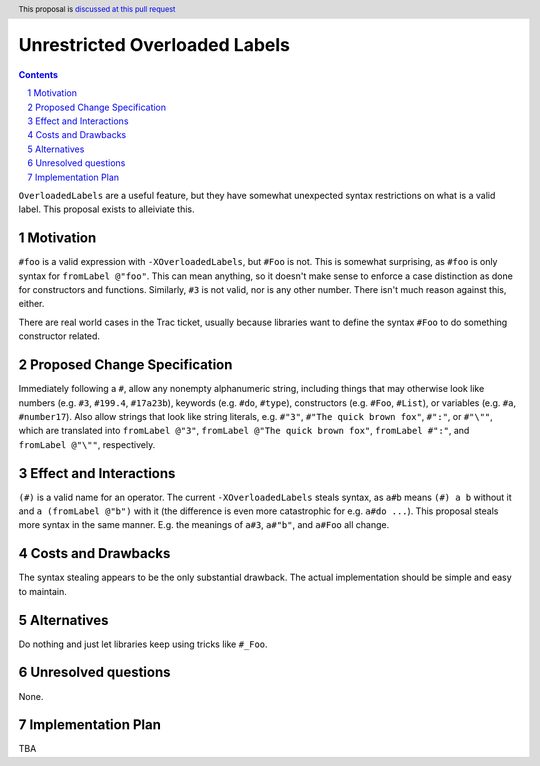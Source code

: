 Unrestricted Overloaded Labels
==============================

.. proposal-number:: 
.. trac-ticket:: 11671
.. implemented::
.. highlight:: haskell
.. header:: This proposal is `discussed at this pull request <https://github.com/ghc-proposals/ghc-proposals/pull/170>`_
.. sectnum::
.. contents::

``OverloadedLabels`` are a useful feature, but they have somewhat unexpected syntax restrictions on what is a valid label. This proposal exists to alleiviate this.

Motivation
------------
``#foo`` is a valid expression with ``-XOverloadedLabels``, but ``#Foo`` is not. This is somewhat surprising, as ``#foo`` is only syntax for ``fromLabel @"foo"``. This can mean anything, so it doesn't make sense to enforce a case distinction as done for constructors and functions. Similarly, ``#3`` is not valid, nor is any other number. There isn't much reason against this, either.

There are real world cases in the Trac ticket, usually because libraries want to define the syntax ``#Foo`` to do something constructor related.

Proposed Change Specification
-----------------------------
Immediately following a ``#``, allow any nonempty alphanumeric string, including things that may otherwise look like numbers (e.g. ``#3``, ``#199.4``, ``#17a23b``), keywords (e.g. ``#do``, ``#type``), constructors (e.g. ``#Foo``, ``#List``), or variables (e.g. ``#a``, ``#number17``). Also allow strings that look like string literals, e.g. ``#"3"``, ``#"The quick brown fox"``, ``#":"``, or ``#"\""``, which are translated into ``fromLabel @"3"``, ``fromLabel @"The quick brown fox"``, ``fromLabel #":"``, and ``fromLabel @"\""``, respectively.

Effect and Interactions
-----------------------
``(#)`` is a valid name for an operator. The current ``-XOverloadedLabels`` steals syntax, as ``a#b`` means ``(#) a b`` without it and ``a (fromLabel @"b")`` with it (the difference is even more catastrophic for e.g. ``a#do ...``). This proposal steals more syntax in the same manner. E.g. the meanings of ``a#3``, ``a#"b"``, and ``a#Foo`` all change.

Costs and Drawbacks
-------------------
The syntax stealing appears to be the only substantial drawback. The actual implementation should be simple and easy to maintain.

Alternatives
------------
Do nothing and just let libraries keep using tricks like ``#_Foo``.

Unresolved questions
--------------------
None.

Implementation Plan
-------------------
TBA
